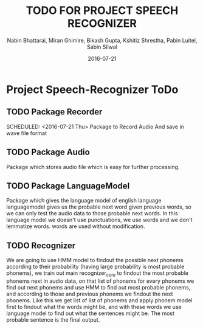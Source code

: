 #+TITLE: TODO FOR PROJECT SPEECH RECOGNIZER
#+AUTHOR: Nabin Bhattarai, Miran Ghimire, Bikash Gupta, Kshitiz Shrestha, Pabin Luitel, Sabin Silwal
#+DATE: 2016-07-21

* Project Speech-Recognizer ToDo
** TODO Package Recorder
   SCHEDULED: <2016-07-21 Thu>   
   Package to Record Audio And save in wave file format
** TODO Package Audio
   SCHEDULED: <2016-07-23 Sat>
   Package which stores audio file which is easy for 
   further processing.
** TODO Package LanguageModel
   SCHEDULED: <2016-07-28 Thu>
   Package which gives the language model of english language
   languagemodel gives us the probable next word given previous 
   words, so we can only test the audio data to those probable
   next words.
   In this language model we doesn't use punctuations, we use words
   and we don't lemmatize words. words are used without modification.
** TODO Recognizer
   SCHEDULED: <2016-08-10 Wed>
   We are going to use HMM model to findout the possible next phonems according to their
   probability (having large probability is most probable phonems), 
   we train out main recognizer_core to findout the most probable phonems next in audio
   data, on that list of phonems for every phonems we find out next phonems and use HMM
   to find out most probable phonems, and according to those and previous phonems we findout
   the next phonems. Like this we get list of list of phonems and apply phonem model first
   to findout what the words might be, and with these words we use language model to find
   out what the sentences might be. The most probable sentence is the final output.

